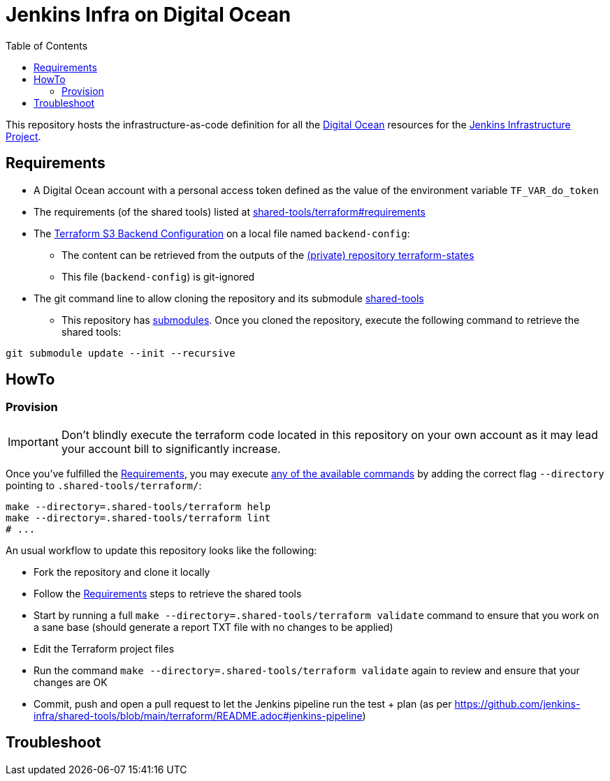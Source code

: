= Jenkins Infra on Digital Ocean
:toc:
:private_repo_name: terraform-states
:private_repo_url: https://github.com/jenkins-infra/{private_repo_name}
:shared_tools_repo_name: shared-tools
:shared_tools_repo_url: https://github.com/jenkins-infra/{shared_tools_repo_name}

This repository hosts the infrastructure-as-code definition for all the link:https://www.digitalocean.com/[Digital Ocean] resources for the link:https://www.jenkins.io/projects/infrastructure/[Jenkins Infrastructure Project].

== Requirements

* A Digital Ocean account with a personal access token defined as the value of the environment variable `TF_VAR_do_token`
* The requirements (of the shared tools) listed at link:{shared_tools_repo_url}/tree/main/terraform#requirements[{shared_tools_repo_name}/terraform#requirements]
* The link:https://www.terraform.io/docs/language/settings/backends/s3.html[Terraform S3 Backend Configuration] on a local file named `backend-config`:
** The content can be retrieved from the outputs of the link:{private_repo_url}[(private) repository {private_repo_name}]
** This file (`backend-config`) is git-ignored

* The git command line to allow cloning the repository and its submodule link:{shared_tools_repo_url}[{shared_tools_repo_name}]
** This repository has link:https://git-scm.com/docs/git-submodule[submodules]. Once you cloned the repository, execute the following command to retrieve the shared tools:

[source,bash]
----
git submodule update --init --recursive
----

== HowTo

=== Provision

IMPORTANT: Don't blindly execute the terraform code located in this repository on your own account as it may lead your account bill to significantly increase.

Once you've fulfilled the <<Requirements>>, you may execute link:{shared_tools_repo_url}/blob/main/terraform/README.adoc#available-commands[any of the available commands] by adding the correct flag `--directory` pointing to `.shared-tools/terraform/`:

[source,bash]
----
make --directory=.shared-tools/terraform help
make --directory=.shared-tools/terraform lint
# ...
----

An usual workflow to update this repository looks like the following:

* Fork the repository and clone it locally
* Follow the <<Requirements>> steps to retrieve the shared tools
* Start by running a full `make --directory=.shared-tools/terraform validate` command to ensure that you work on a sane base (should generate a report TXT file with no changes to be applied)
* Edit the Terraform project files
* Run the command `make --directory=.shared-tools/terraform validate` again to review and ensure that your changes are OK
* Commit, push and open a pull request to let the Jenkins pipeline run the test + plan (as per {shared_tools_repo_url}/blob/main/terraform/README.adoc#jenkins-pipeline)

== Troubleshoot
